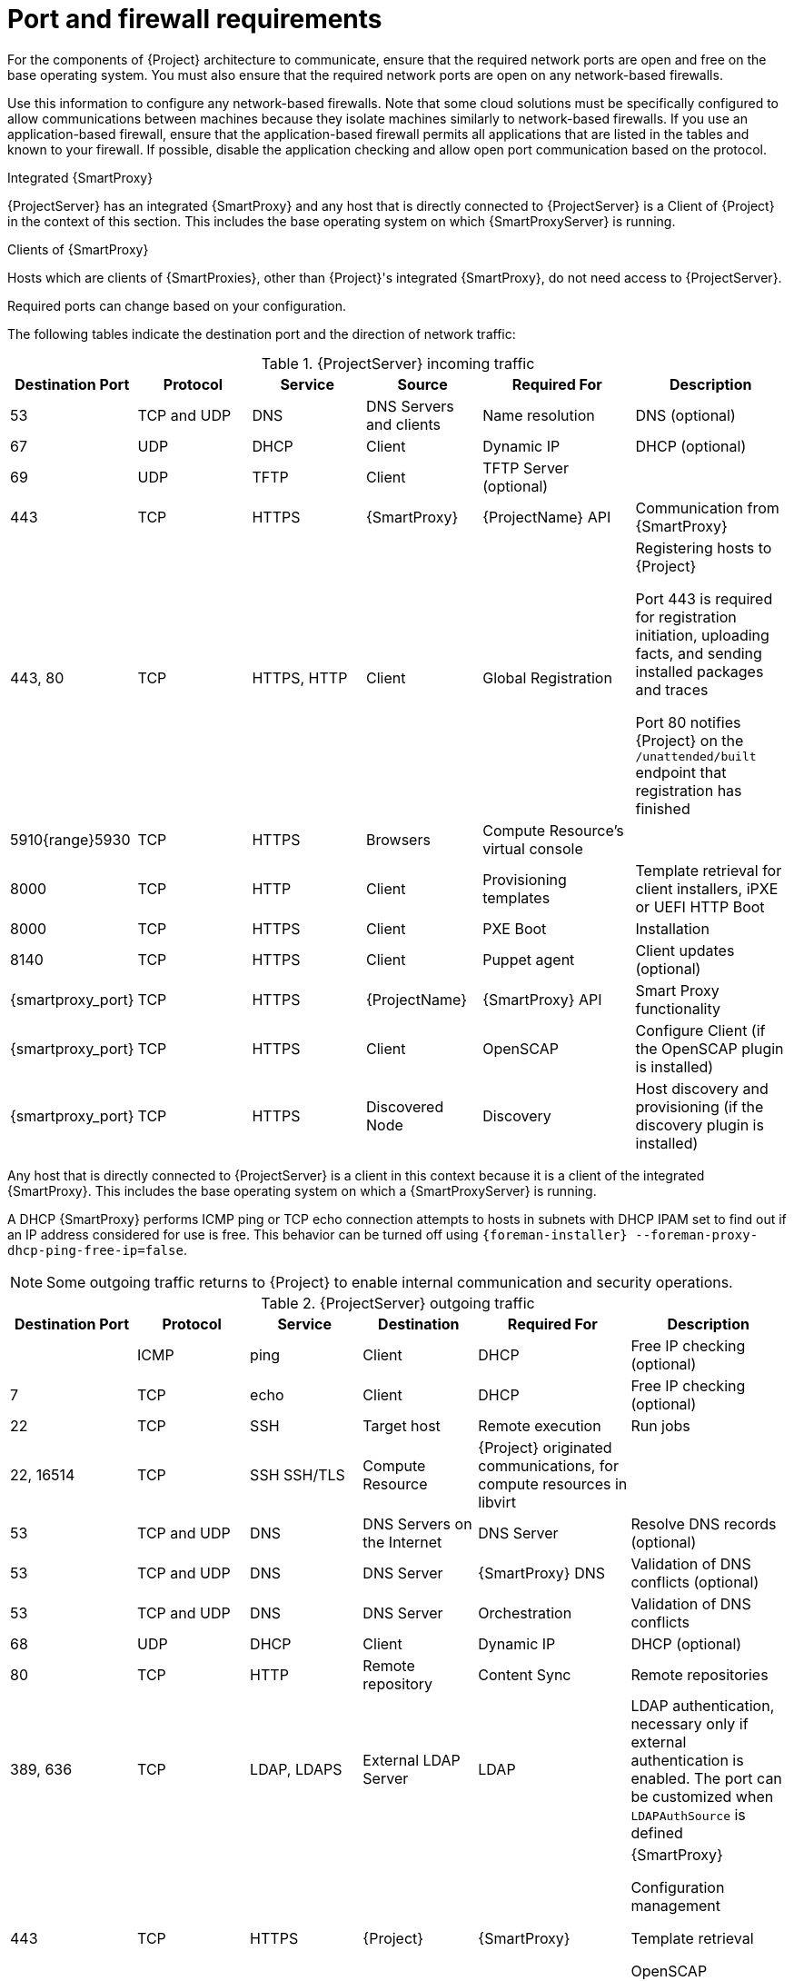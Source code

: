 [id="Port_and_firewall_requirements_{context}"]
= Port and firewall requirements

For the components of {Project} architecture to communicate, ensure that the required network ports are open and free on the base operating system.
You must also ensure that the required network ports are open on any network-based firewalls.

Use this information to configure any network-based firewalls.
Note that some cloud solutions must be specifically configured to allow communications between machines because they isolate machines similarly to network-based firewalls.
If you use an application-based firewall, ensure that the application-based firewall permits all applications that are listed in the tables and known to your firewall.
If possible, disable the application checking and allow open port communication based on the protocol.

.Integrated {SmartProxy}
{ProjectServer} has an integrated {SmartProxy} and any host that is directly connected to {ProjectServer} is a Client of {Project} in the context of this section.
This includes the base operating system on which {SmartProxyServer} is running.

.Clients of {SmartProxy}
Hosts which are clients of {SmartProxies}, other than {Project}'s integrated {SmartProxy}, do not need access to {ProjectServer}.
ifdef::satellite[]
For more information on {Project} Topology and an illustration of port connections, see {PlanningDocURL}{SmartProxy}-Networking_planning[{SmartProxy} Networking] in _{PlanningDocTitle}_.
endif::[]

Required ports can change based on your configuration.

The following tables indicate the destination port and the direction of network traffic:

.{ProjectServer} incoming traffic
[cols="15%,15%,15%,15%,20%,20%",options="header"]
|====
| Destination Port | Protocol | Service |Source| Required For | Description
| 53 | TCP and UDP | DNS | DNS Servers and clients | Name resolution | DNS (optional)
| 67 | UDP | DHCP | Client | Dynamic IP | DHCP (optional)
| 69 | UDP | TFTP | Client | TFTP Server (optional) |
| 443 | TCP | HTTPS | {SmartProxy} | {ProjectName} API | Communication from {SmartProxy}
| 443, 80 | TCP | HTTPS, HTTP | Client | Global Registration | Registering hosts to {Project}

Port 443 is required for registration initiation, uploading facts, and sending installed packages and traces

Port 80 notifies {Project} on the `/unattended/built` endpoint that registration has finished
ifdef::katello,satellite,orcharhino[]
| 443 | TCP | HTTPS | {ProjectName} | Content Mirroring | Management
| 443 | TCP | HTTPS | {ProjectName} | {SmartProxy} API | Smart Proxy functionality
| 443, 80 | TCP | HTTPS, HTTP | {SmartProxy} | Content Retrieval | Content
| 443, 80 | TCP | HTTPS, HTTP | Client | Content Retrieval | Content
| 1883 | TCP | MQTT | Client | Pull based REX (optional) | Content hosts for REX job notification (optional)
| 9090 | TCP | HTTPS | Client | Pull based REX (optional) | Content hosts for REX job notification (optional)
endif::[]
| 5910{range}5930 | TCP | HTTPS | Browsers | Compute Resource's virtual console |
| 8000 | TCP | HTTP | Client | Provisioning templates | Template retrieval for client installers, iPXE or UEFI HTTP Boot
| 8000 | TCP | HTTPS | Client | PXE Boot | Installation
| 8140 | TCP | HTTPS | Client | Puppet agent | Client updates (optional)
| {smartproxy_port} | TCP | HTTPS | {ProjectName} | {SmartProxy} API | Smart Proxy functionality
| {smartproxy_port} | TCP | HTTPS | Client | OpenSCAP | Configure Client (if the OpenSCAP plugin is installed)
| {smartproxy_port} | TCP | HTTPS | Discovered Node|Discovery |Host discovery and provisioning (if the discovery plugin is installed)
|====

Any host that is directly connected to {ProjectServer} is a client in this context because it is a client of the integrated {SmartProxy}.
This includes the base operating system on which a {SmartProxyServer} is running.

A DHCP {SmartProxy} performs ICMP ping or TCP echo connection attempts to hosts in subnets with DHCP IPAM set to find out if an IP address considered for use is free.
This behavior can be turned off using `{foreman-installer} --foreman-proxy-dhcp-ping-free-ip=false`.

[NOTE]
====
Some outgoing traffic returns to {Project} to enable internal communication and security operations.
====

.{ProjectServer} outgoing traffic
[cols="15%,15%,15%,15%,20%,20%",options="header"]

|====
| Destination Port | Protocol | Service | Destination | Required For | Description
| | ICMP | ping  | Client | DHCP | Free IP checking (optional)
| 7 | TCP | echo | Client | DHCP |Free IP checking (optional)
| 22 | TCP | SSH | Target host | Remote execution | Run jobs
| 22, 16514 | TCP | SSH SSH/TLS | Compute Resource | {Project} originated communications, for compute resources in libvirt |
| 53 | TCP and UDP | DNS | DNS Servers on the Internet | DNS Server | Resolve DNS records (optional)
| 53 | TCP and UDP | DNS | DNS Server | {SmartProxy} DNS | Validation of DNS conflicts (optional)
| 53 | TCP and UDP | DNS | DNS Server | Orchestration | Validation of DNS conflicts
| 68 | UDP | DHCP | Client | Dynamic IP | DHCP (optional)
| 80 | TCP | HTTP | Remote repository | Content Sync | Remote repositories
| 389, 636 | TCP | LDAP, LDAPS | External LDAP Server | LDAP | LDAP authentication, necessary only if external authentication is enabled.
The port can be customized when `LDAPAuthSource` is defined
| 443 | TCP | HTTPS | {Project} | {SmartProxy} | {SmartProxy}

Configuration management

Template retrieval

OpenSCAP

Remote Execution result upload
| 443 | TCP | HTTPS | Amazon EC2, Azure, Google GCE | Compute resources | Virtual machine interactions (query/create/destroy) (optional)
ifdef::satellite[]
ifeval::["{mode}" == "connected"]
| 443 | TCP | HTTPS | console.redhat.com | Red{nbsp}Hat Cloud plugin API calls |
| 443 | TCP | HTTPS | cdn.redhat.com | Content Sync | https://access.redhat.com/articles/1525183[Red{nbsp}Hat CDN]
| 443 | TCP | HTTPS | cert.console.redhat.com | Red{nbsp}Hat Insights | When using Insights, required for Inventory upload and Cloud Connector connection
| 443 | TCP | HTTPS | api.access.redhat.com | SOS report | Assisting support cases filed through the https://access.redhat.com/solutions/1179133[Red{nbsp}Hat Customer Portal] (optional)
| 443 | TCP | HTTPS | cert-api.access.redhat.com | Telemetry data upload and report |
| 443 | TCP | HTTPS | connect.cloud.redhat.com:443 | RHCD communication with the MQTT message broker |
endif::[]
endif::[]
ifdef::katello,satellite,orcharhino[]
| 443 | TCP | HTTPS | {SmartProxy} | Content mirroring | Initiation
endif::[]
| 443 | TCP | HTTPS | Infoblox DHCP Server| DHCP management | When using Infoblox for DHCP, management of the DHCP leases (optional)
| 623 |  |  | Client | Power management | BMC On/Off/Cycle/Status
| 5000 | TCP | HTTPS | OpenStack Compute Resource | Compute resources | Virtual machine interactions (query/create/destroy) (optional)
| 5900{range}5930 | TCP | SSL/TLS | Hypervisor | noVNC console | Launch noVNC console
ifndef::satellite[]
| 5985 | TCP | HTTP | Client | WinRM | Configure Client running Windows
| 5986 | TCP | HTTPS | Client | WinRM | Configure Client running Windows
endif::[]
| 7911 | TCP | DHCP, OMAPI | DHCP Server| DHCP | The DHCP target is configured using `--foreman-proxy-dhcp-server` and defaults to localhost

ISC and `remote_isc` use a configurable port that defaults to 7911 and uses OMAPI
| 8443 | TCP | HTTPS | Client | Discovery | {SmartProxy} sends reboot command to the discovered host (optional)
ifndef::katello,satellite,orcharhino[]
| 8443 | TCP | HTTPS | {SmartProxy}| {SmartProxy} API | Management of {SmartProxies}
endif::[]
ifdef::katello,satellite,orcharhino[]
| 9090 | TCP | HTTPS | {SmartProxy}| {SmartProxy} API | Management of {SmartProxies}
endif::[]
|====
